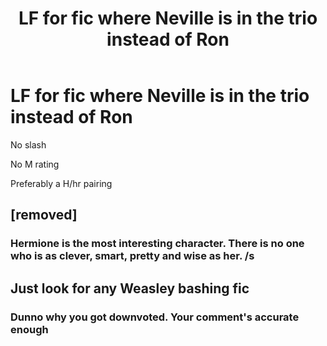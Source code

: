 #+TITLE: LF for fic where Neville is in the trio instead of Ron

* LF for fic where Neville is in the trio instead of Ron
:PROPERTIES:
:Score: 3
:DateUnix: 1517080554.0
:DateShort: 2018-Jan-27
:FlairText: Request
:END:
No slash

No M rating

Preferably a H/hr pairing


** [removed]
:PROPERTIES:
:Score: 13
:DateUnix: 1517082110.0
:DateShort: 2018-Jan-27
:END:

*** Hermione is the most interesting character. There is no one who is as clever, smart, pretty and wise as her. /s
:PROPERTIES:
:Author: Quoba
:Score: 2
:DateUnix: 1517090916.0
:DateShort: 2018-Jan-28
:END:


** Just look for any Weasley bashing fic
:PROPERTIES:
:Author: emotionalhaircut
:Score: 12
:DateUnix: 1517082101.0
:DateShort: 2018-Jan-27
:END:

*** Dunno why you got downvoted. Your comment's accurate enough
:PROPERTIES:
:Score: 2
:DateUnix: 1517084241.0
:DateShort: 2018-Jan-27
:END:
